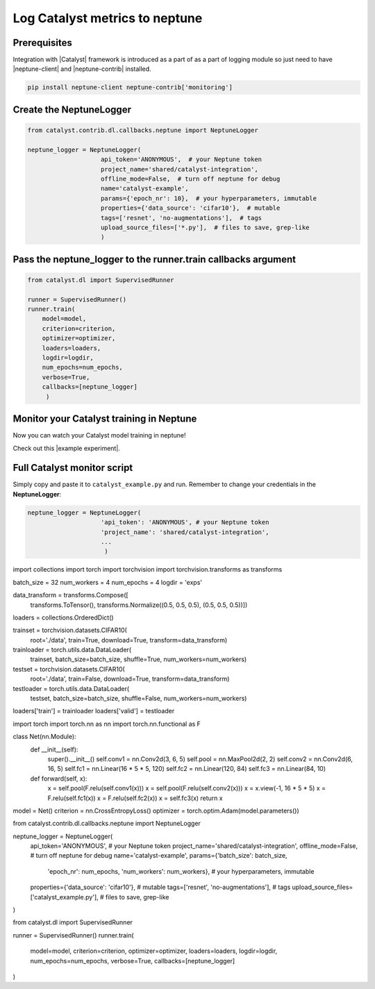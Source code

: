 Log Catalyst metrics to neptune
=======================================
.. image:: ../_static/images/others/catalyst_neptuneai.png
   :target: ../_static/images/others/catalyst_neptuneai.png
   :alt: Catalyst neptune.ai integration

Prerequisites
-------------
Integration with |Catalyst| framework is introduced as a part of as a part of logging module so just need to have |neptune-client| and |neptune-contrib| installed.

.. code-block:: bash

    pip install neptune-client neptune-contrib['monitoring']

Create the **NeptuneLogger**
----------------------------
.. code-block:: python3
    
    from catalyst.contrib.dl.callbacks.neptune import NeptuneLogger

    neptune_logger = NeptuneLogger(
                        api_token='ANONYMOUS',  # your Neptune token
                        project_name='shared/catalyst-integration',
                        offline_mode=False,  # turn off neptune for debug
                        name='catalyst-example',
                        params={'epoch_nr': 10},  # your hyperparameters, immutable
                        properties={'data_source': 'cifar10'},  # mutable
                        tags=['resnet', 'no-augmentations'],  # tags
                        upload_source_files=['*.py'],  # files to save, grep-like
                        )

Pass the **neptune_logger** to the **runner.train** callbacks argument
----------------------------------------------------------------------
.. code-block:: python3

    from catalyst.dl import SupervisedRunner

    runner = SupervisedRunner()
    runner.train(
        model=model,
        criterion=criterion,
        optimizer=optimizer,
        loaders=loaders,
        logdir=logdir,
        num_epochs=num_epochs,
        verbose=True,
        callbacks=[neptune_logger]
         )

Monitor your Catalyst training in Neptune
-----------------------------------------
Now you can watch your Catalyst model training in neptune!

Check out this |example experiment|.

.. image:: ../_static/images/catalyst/catalyst_monitoring.gif
   :target: ../_static/images/catalyst/catalyst_monitoring.gif
   :alt: Catalyst monitoring in neptune

Full Catalyst monitor script
----------------------------
Simply copy and paste it to ``catalyst_example.py`` and run.
Remember to change your credentials in the **NeptuneLogger**:

.. code-block:: python3

    neptune_logger = NeptuneLogger(
                        'api_token': 'ANONYMOUS', # your Neptune token
                        'project_name': 'shared/catalyst-integration',
                        ...
                         )

.. code-block:: python3

import collections
import torch
import torchvision
import torchvision.transforms as transforms

batch_size = 32
num_workers = 4
num_epochs = 4
logdir = 'exps'

data_transform = transforms.Compose([
    transforms.ToTensor(),
    transforms.Normalize((0.5, 0.5, 0.5), (0.5, 0.5, 0.5))])

loaders = collections.OrderedDict()

trainset = torchvision.datasets.CIFAR10(
    root='./data', train=True,
    download=True, transform=data_transform)
trainloader = torch.utils.data.DataLoader(
    trainset, batch_size=batch_size,
    shuffle=True, num_workers=num_workers)

testset = torchvision.datasets.CIFAR10(
    root='./data', train=False,
    download=True, transform=data_transform)
testloader = torch.utils.data.DataLoader(
    testset, batch_size=batch_size,
    shuffle=False, num_workers=num_workers)

loaders['train'] = trainloader
loaders['valid'] = testloader

import torch
import torch.nn as nn
import torch.nn.functional as F


class Net(nn.Module):
    def __init__(self):
        super().__init__()
        self.conv1 = nn.Conv2d(3, 6, 5)
        self.pool = nn.MaxPool2d(2, 2)
        self.conv2 = nn.Conv2d(6, 16, 5)
        self.fc1 = nn.Linear(16 * 5 * 5, 120)
        self.fc2 = nn.Linear(120, 84)
        self.fc3 = nn.Linear(84, 10)

    def forward(self, x):
        x = self.pool(F.relu(self.conv1(x)))
        x = self.pool(F.relu(self.conv2(x)))
        x = x.view(-1, 16 * 5 * 5)
        x = F.relu(self.fc1(x))
        x = F.relu(self.fc2(x))
        x = self.fc3(x)
        return x


model = Net()
criterion = nn.CrossEntropyLoss()
optimizer = torch.optim.Adam(model.parameters())

from catalyst.contrib.dl.callbacks.neptune import NeptuneLogger

neptune_logger = NeptuneLogger(
    api_token='ANONYMOUS',  # your Neptune token
    project_name='shared/catalyst-integration',
    offline_mode=False,  # turn off neptune for debug
    name='catalyst-example',
    params={'batch_size': batch_size,
            'epoch_nr': num_epochs,
            'num_workers': num_workers},  # your hyperparameters, immutable
    properties={'data_source': 'cifar10'},  # mutable
    tags=['resnet', 'no-augmentations'],  # tags
    upload_source_files=['catalyst_example.py'],  # files to save, grep-like
)

from catalyst.dl import SupervisedRunner

runner = SupervisedRunner()
runner.train(
    model=model,
    criterion=criterion,
    optimizer=optimizer,
    loaders=loaders,
    logdir=logdir,
    num_epochs=num_epochs,
    verbose=True,
    callbacks=[neptune_logger]
)


.. External links

.. |Catalyst| raw:: html

    <a href="https://github.com/catalyst-team/catalyst" target="_blank">Catalyst</a>

.. |example experiment| raw:: html

    <a href="https://ui.neptune.ai/o/neptune-ai/org/catalyst-integration/e/CAT-12/charts" target="_blank">example experiment</a>

.. |neptune-client| raw:: html

    <a href="https://github.com/neptune-ai/neptune-client" target="_blank">neptune-client</a>

.. |neptune-contrib| raw:: html

    <a href="https://neptune-contrib.readthedocs.io/_modules/neptunecontrib/monitoring/skopt.html#log_results" target="_blank">neptune-contrib</a>